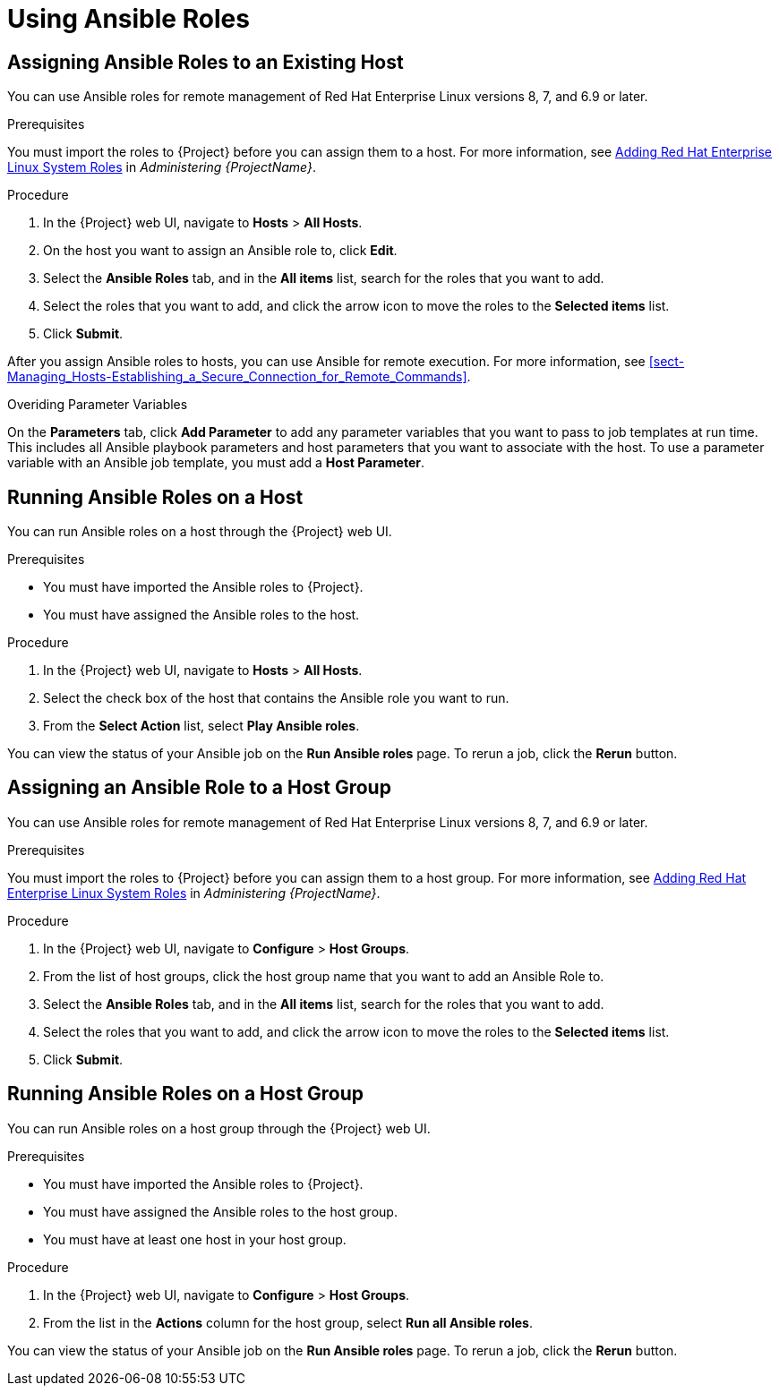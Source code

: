[id="Using_Ansible_Roles"]
= Using Ansible Roles

[id="assigning-ansible-roles-to-an-existing-host"]
== Assigning Ansible Roles to an Existing Host

You can use Ansible roles for remote management of Red{nbsp}Hat Enterprise Linux versions 8, 7, and 6.9 or later.

.Prerequisites

You must import the roles to {Project} before you can assign them to a host. For more information, see link:{BaseURL}administering_red_hat_satellite/chap-red_hat_satellite-administering_red_hat_satellite-managing_ansible_roles#sect-{Project_Link}-Administering_{Project_Link}-Adding_RHEL_System_Roles[Adding Red Hat Enterprise Linux System Roles] in _Administering {ProjectName}_.

.Procedure

. In the {Project} web UI, navigate to *Hosts* > *All Hosts*.
. On the host you want to assign an Ansible role to, click *Edit*.
. Select the *Ansible Roles* tab, and in the *All items* list, search for the roles that you want to add.
. Select the roles that you want to add, and click the arrow icon to move the roles to the *Selected items* list.
. Click *Submit*.

After you assign Ansible roles to hosts, you can use Ansible for remote execution. For more information, see xref:sect-Managing_Hosts-Establishing_a_Secure_Connection_for_Remote_Commands[].

.Overiding Parameter Variables

On the *Parameters* tab, click *Add Parameter* to add any parameter variables that you want to pass to job templates at run time. This includes all Ansible playbook parameters and host parameters that you want to associate with the host. To use a parameter variable with an Ansible job template, you must add a *Host Parameter*.


[id="running-ansible-roles-on-a-host"]
== Running Ansible Roles on a Host

You can run Ansible roles on a host through the {Project} web UI.

.Prerequisites

* You must have imported the Ansible roles to {Project}.
* You must have assigned the Ansible roles to the host.

.Procedure

. In the {Project} web UI, navigate to *Hosts* > *All Hosts*.
. Select the check box of the host that contains the Ansible role you want to run.
. From the *Select Action* list, select *Play Ansible roles*.

You can view the status of your Ansible job on the *Run Ansible roles* page. To rerun a job, click the *Rerun* button.

[id="assigning-an-ansible-role-to-a-host-group"]
== Assigning an Ansible Role to a Host Group

You can use Ansible roles for remote management of Red{nbsp}Hat Enterprise Linux versions 8, 7, and 6.9 or later.

.Prerequisites

You must import the roles to {Project} before you can assign them to a host group. For more information, see
link:{BaseURL}administering_red_hat_satellite/chap-red_hat_satellite-administering_red_hat_satellite-managing_ansible_roles#sect-{Project_Link}-Administering_{Project_Link}-Adding_RHEL_System_Roles[Adding Red Hat Enterprise Linux System Roles] in _Administering {ProjectName}_.

.Procedure

. In the {Project} web UI, navigate to *Configure* > *Host Groups*.
. From the list of host groups, click the host group name that you want to add an Ansible Role to.
. Select the *Ansible Roles* tab, and in the *All items* list, search for the roles that you want to add.
. Select the roles that you want to add, and click the arrow icon to move the roles to the *Selected items* list.
. Click *Submit*.

[id="running-ansible-roles-on-a-host-group"]
== Running Ansible Roles on a Host Group

You can run Ansible roles on a host group through the {Project} web UI.

.Prerequisites

* You must have imported the Ansible roles to {Project}.
* You must have assigned the Ansible roles to the host group.
* You must have at least one host in your host group.

.Procedure

. In the {Project} web UI, navigate to *Configure* > *Host Groups*.
. From the list in the *Actions* column for the host group, select *Run all Ansible roles*.

You can view the status of your Ansible job on the *Run Ansible roles* page. To rerun a job, click the *Rerun* button.
